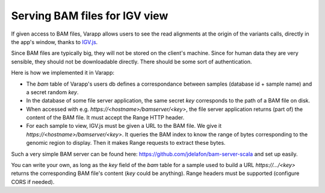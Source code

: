 
Serving BAM files for IGV view
==============================

If given access to BAM files, Varapp allows users to see the read alignments 
at the origin of the variants calls, directly in the app's window, 
thanks to `IGV.js <https://github.com/igvteam/igv.js/tree/master>`_.

Since BAM files are typically big, they will not be stored on the client's
machine. Since for human data they are very sensible, they should not be downloadable
directly. There should be some sort of authentication.

Here is how we implemented it in Varapp:

* The `bam` table of Varapp's users db defines a correspondance between samples
  (database id + sample name) and a secret random `key`.
* In the database of some file server application, the same secret `key` corresponds 
  to the path of a BAM file on disk. 
* When accessed with e.g. `https://<hostname>/bamserver/<key>`,
  the file server application returns (part of) the content of the BAM file.
  It must accept the Range HTTP header.
* For each sample to view, IGV.js must be given a URL to the BAM file.
  We give it `https://<hostname>/bamserver/<key>`.
  It queries the BAM index to know the range of bytes corresponding
  to the genomic region to display. Then it makes Range requests to
  extract these bytes.

Such a very simple BAM server can be found here: 
`<https://github.com/jdelafon/bam-server-scala>`_
and set up easily.

You can write your own, as long as the `key` field of the `bam` table
for a sample used to build a URL `https://.../<key>` returns the corresponding
BAM file's content (`key` could be anything). 
Range headers must be supported (configure CORS if needed).


